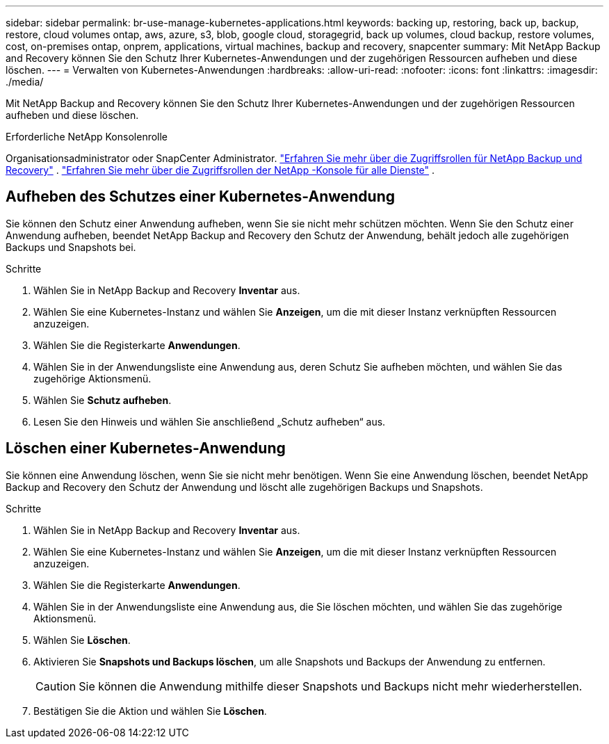 ---
sidebar: sidebar 
permalink: br-use-manage-kubernetes-applications.html 
keywords: backing up, restoring, back up, backup, restore, cloud volumes ontap, aws, azure, s3, blob, google cloud, storagegrid, back up volumes, cloud backup, restore volumes, cost, on-premises ontap, onprem, applications, virtual machines, backup and recovery, snapcenter 
summary: Mit NetApp Backup and Recovery können Sie den Schutz Ihrer Kubernetes-Anwendungen und der zugehörigen Ressourcen aufheben und diese löschen. 
---
= Verwalten von Kubernetes-Anwendungen
:hardbreaks:
:allow-uri-read: 
:nofooter: 
:icons: font
:linkattrs: 
:imagesdir: ./media/


[role="lead"]
Mit NetApp Backup and Recovery können Sie den Schutz Ihrer Kubernetes-Anwendungen und der zugehörigen Ressourcen aufheben und diese löschen.

.Erforderliche NetApp Konsolenrolle
Organisationsadministrator oder SnapCenter Administrator. link:reference-roles.html["Erfahren Sie mehr über die Zugriffsrollen für NetApp Backup und Recovery"] . https://docs.netapp.com/us-en/console-setup-admin/reference-iam-predefined-roles.html["Erfahren Sie mehr über die Zugriffsrollen der NetApp -Konsole für alle Dienste"^] .



== Aufheben des Schutzes einer Kubernetes-Anwendung

Sie können den Schutz einer Anwendung aufheben, wenn Sie sie nicht mehr schützen möchten. Wenn Sie den Schutz einer Anwendung aufheben, beendet NetApp Backup and Recovery den Schutz der Anwendung, behält jedoch alle zugehörigen Backups und Snapshots bei.

.Schritte
. Wählen Sie in NetApp Backup and Recovery *Inventar* aus.
. Wählen Sie eine Kubernetes-Instanz und wählen Sie *Anzeigen*, um die mit dieser Instanz verknüpften Ressourcen anzuzeigen.
. Wählen Sie die Registerkarte *Anwendungen*.
. Wählen Sie in der Anwendungsliste eine Anwendung aus, deren Schutz Sie aufheben möchten, und wählen Sie das zugehörige Aktionsmenü.
. Wählen Sie *Schutz aufheben*.
. Lesen Sie den Hinweis und wählen Sie anschließend „Schutz aufheben“ aus.




== Löschen einer Kubernetes-Anwendung

Sie können eine Anwendung löschen, wenn Sie sie nicht mehr benötigen. Wenn Sie eine Anwendung löschen, beendet NetApp Backup and Recovery den Schutz der Anwendung und löscht alle zugehörigen Backups und Snapshots.

.Schritte
. Wählen Sie in NetApp Backup and Recovery *Inventar* aus.
. Wählen Sie eine Kubernetes-Instanz und wählen Sie *Anzeigen*, um die mit dieser Instanz verknüpften Ressourcen anzuzeigen.
. Wählen Sie die Registerkarte *Anwendungen*.
. Wählen Sie in der Anwendungsliste eine Anwendung aus, die Sie löschen möchten, und wählen Sie das zugehörige Aktionsmenü.
. Wählen Sie *Löschen*.
. Aktivieren Sie *Snapshots und Backups löschen*, um alle Snapshots und Backups der Anwendung zu entfernen.
+

CAUTION: Sie können die Anwendung mithilfe dieser Snapshots und Backups nicht mehr wiederherstellen.

. Bestätigen Sie die Aktion und wählen Sie *Löschen*.

